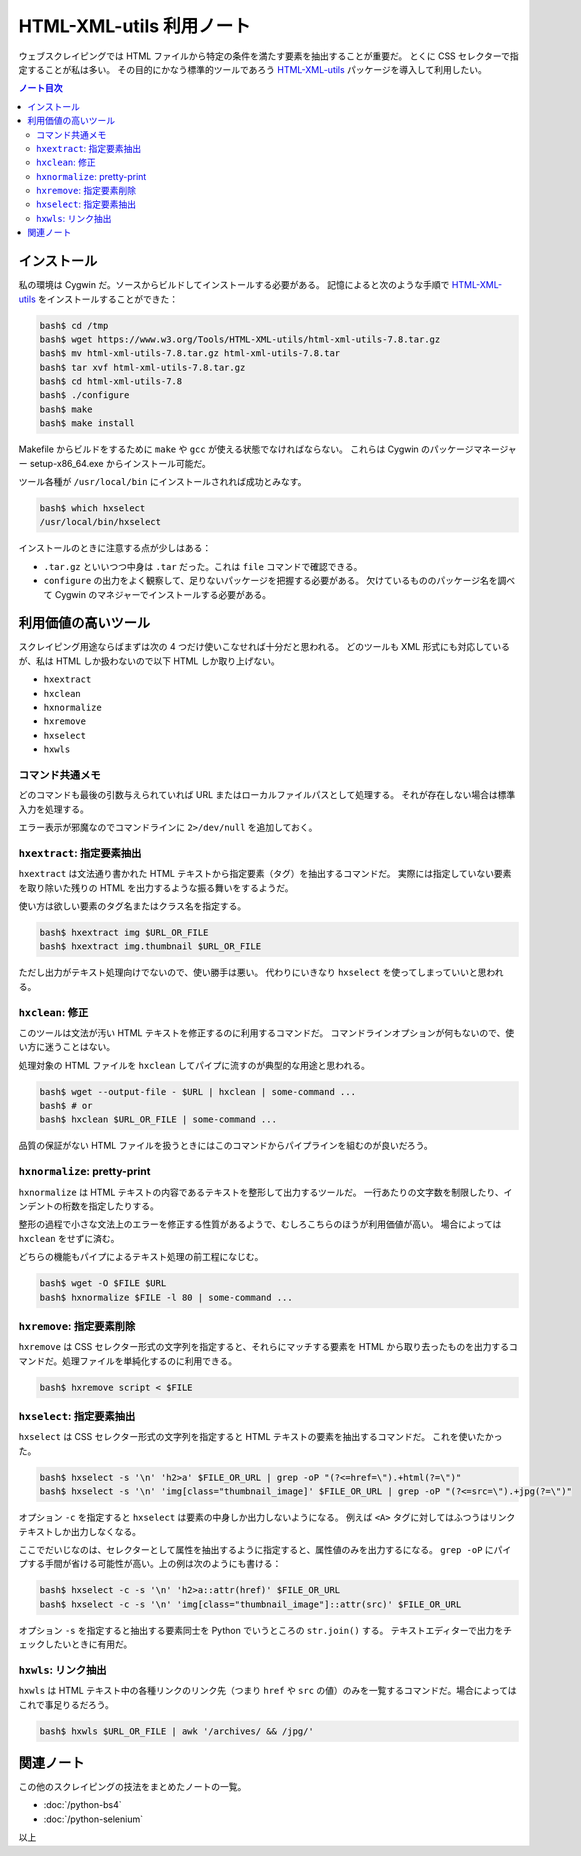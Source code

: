 ======================================================================
HTML-XML-utils 利用ノート
======================================================================

ウェブスクレイピングでは HTML ファイルから特定の条件を満たす要素を抽出することが重要だ。
とくに CSS セレクターで指定することが私は多い。
その目的にかなう標準的ツールであろう `HTML-XML-utils`_ パッケージを導入して利用したい。

.. contents:: ノート目次

インストール
======================================================================

私の環境は Cygwin だ。ソースからビルドしてインストールする必要がある。
記憶によると次のような手順で `HTML-XML-utils`_ をインストールすることができた：

.. code:: shell

   bash$ cd /tmp
   bash$ wget https://www.w3.org/Tools/HTML-XML-utils/html-xml-utils-7.8.tar.gz
   bash$ mv html-xml-utils-7.8.tar.gz html-xml-utils-7.8.tar
   bash$ tar xvf html-xml-utils-7.8.tar.gz
   bash$ cd html-xml-utils-7.8
   bash$ ./configure
   bash$ make
   bash$ make install

Makefile からビルドをするために ``make`` や ``gcc`` が使える状態でなければならない。
これらは Cygwin のパッケージマネージャー setup-x86_64.exe からインストール可能だ。

ツール各種が ``/usr/local/bin`` にインストールされれば成功とみなす。

.. code:: shell

   bash$ which hxselect
   /usr/local/bin/hxselect

インストールのときに注意する点が少しはある：

* ``.tar.gz`` といいつつ中身は ``.tar`` だった。これは ``file`` コマンドで確認できる。
* ``configure`` の出力をよく観察して、足りないパッケージを把握する必要がある。
  欠けているもののパッケージ名を調べて Cygwin のマネジャーでインストールする必要がある。

利用価値の高いツール
======================================================================

スクレイピング用途ならばまずは次の 4 つだけ使いこなせれば十分だと思われる。
どのツールも XML 形式にも対応しているが、私は HTML しか扱わないので以下 HTML
しか取り上げない。

* ``hxextract``
* ``hxclean``
* ``hxnormalize``
* ``hxremove``
* ``hxselect``
* ``hxwls``

コマンド共通メモ
----------------------------------------------------------------------

どのコマンドも最後の引数与えられていれば URL またはローカルファイルパスとして処理する。
それが存在しない場合は標準入力を処理する。

エラー表示が邪魔なのでコマンドラインに ``2>/dev/null`` を追加しておく。

``hxextract``: 指定要素抽出
----------------------------------------------------------------------

``hxextract`` は文法通り書かれた HTML テキストから指定要素（タグ）を抽出するコマンドだ。
実際には指定していない要素を取り除いた残りの HTML を出力するような振る舞いをするようだ。

使い方は欲しい要素のタグ名またはクラス名を指定する。

.. code:: shell

   bash$ hxextract img $URL_OR_FILE
   bash$ hxextract img.thumbnail $URL_OR_FILE

ただし出力がテキスト処理向けでないので、使い勝手は悪い。
代わりにいきなり ``hxselect`` を使ってしまっていいと思われる。

``hxclean``: 修正
----------------------------------------------------------------------

このツールは文法が汚い HTML テキストを修正するのに利用するコマンドだ。
コマンドラインオプションが何もないので、使い方に迷うことはない。

処理対象の HTML ファイルを ``hxclean`` してパイプに流すのが典型的な用途と思われる。

.. code:: shell

   bash$ wget --output-file - $URL | hxclean | some-command ...
   bash$ # or
   bash$ hxclean $URL_OR_FILE | some-command ...

品質の保証がない HTML ファイルを扱うときにはこのコマンドからパイプラインを組むのが良いだろう。

``hxnormalize``: pretty-print
----------------------------------------------------------------------

``hxnormalize`` は HTML テキストの内容であるテキストを整形して出力するツールだ。
一行あたりの文字数を制限したり、インデントの桁数を指定したりする。

整形の過程で小さな文法上のエラーを修正する性質があるようで、むしろこちらのほうが利用価値が高い。
場合によっては ``hxclean`` をせずに済む。

どちらの機能もパイプによるテキスト処理の前工程になじむ。

.. code:: shell

   bash$ wget -O $FILE $URL
   bash$ hxnormalize $FILE -l 80 | some-command ...

``hxremove``: 指定要素削除
----------------------------------------------------------------------

``hxremove`` は CSS セレクター形式の文字列を指定すると、それらにマッチする要素を HTML
から取り去ったものを出力するコマンドだ。処理ファイルを単純化するのに利用できる。

.. code:: shell

   bash$ hxremove script < $FILE

``hxselect``: 指定要素抽出
----------------------------------------------------------------------

``hxselect`` は CSS セレクター形式の文字列を指定すると HTML テキストの要素を抽出するコマンドだ。
これを使いたかった。

.. code:: shell

   bash$ hxselect -s '\n' 'h2>a' $FILE_OR_URL | grep -oP "(?<=href=\").+html(?=\")"
   bash$ hxselect -s '\n' 'img[class="thumbnail_image]' $FILE_OR_URL | grep -oP "(?<=src=\").+jpg(?=\")"

オプション ``-c`` を指定すると ``hxselect`` は要素の中身しか出力しないようになる。
例えば ``<A>`` タグに対してはふつうはリンクテキストしか出力しなくなる。

ここでだいじなのは、セレクターとして属性を抽出するように指定すると、属性値のみを出力するになる。
``grep -oP`` にパイプする手間が省ける可能性が高い。上の例は次のようにも書ける：

.. code:: shell

   bash$ hxselect -c -s '\n' 'h2>a::attr(href)' $FILE_OR_URL
   bash$ hxselect -c -s '\n' 'img[class="thumbnail_image"]::attr(src)' $FILE_OR_URL

オプション ``-s`` を指定すると抽出する要素同士を Python でいうところの
``str.join()`` する。
テキストエディターで出力をチェックしたいときに有用だ。

``hxwls``: リンク抽出
----------------------------------------------------------------------

``hxwls`` は HTML テキスト中の各種リンクのリンク先（つまり ``href`` や
``src`` の値）のみを一覧するコマンドだ。場合によってはこれで事足りるだろう。

.. code:: shell

   bash$ hxwls $URL_OR_FILE | awk '/archives/ && /jpg/'

関連ノート
======================================================================

この他のスクレイピングの技法をまとめたノートの一覧。

* :doc:`/python-bs4`
* :doc:`/python-selenium`

以上

.. _`HTML-XML-utils`: https://www.w3.org/Tools/HTML-XML-utils/
